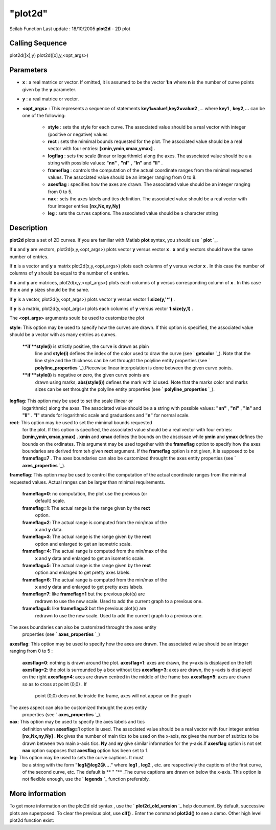 ====
"plot2d"
====

Scilab Function Last update : 18/10/2005
**plot2d** - 2D plot



Calling Sequence
~~~~~~~~~~~~~~~~

plot2d([x],y)
plot2d([x],y,<opt_args>)




Parameters
~~~~~~~~~~


+ **x** : a real matrice or vector. If omitted, it is assumed to be
  the vector **1:n** where **n** is the number of curve points given by
  the **y** parameter.
+ **y** : a real matrice or vector.
+ **<opt_args>** : This represents a sequence of statements
  **key1=value1,key2=value2** ,... where **key1** , **key2,...** can be
  one of the following:

    + **style** : sets the style for each curve. The associated value
      should be a real vector with integer (positive or negative) values
    + **rect** : sets the mimimal bounds requested for the plot. The
      associated value should be a real vector with four entries:
      **[xmin,ymin,xmax,ymax]** .
    + **logflag** : sets the scale (linear or logarithmic) along the axes.
      The associated value should be a a string with possible values:
      **"nn"** , **"nl"** , **"ln"** and **"ll"** .
    + **frameflag** : controls the computation of the actual coordinate
      ranges from the minimal requested values. The associated value should
      be an integer ranging from 0 to 8.
    + **axesflag** : specifies how the axes are drawn. The associated
      value should be an integer ranging from 0 to 5.
    + **nax** : sets the axes labels and tics definition. The associated
      value should be a real vector with four integer entries
      **[nx,Nx,ny,Ny]**
    + **leg** : sets the curves captions. The associated value should be a
      character string





Description
~~~~~~~~~~~

**plot2d** plots a set of 2D curves. If you are familiar with Matlab
**plot** syntax, you should use ` **plot** `_.



If **x** and **y** are vectors, plot2d(x,y,<opt_args>) plots vector
**y** versus vector **x** . **x** and **y** vectors should have the
same number of entries.

If **x** is a vector and **y** a matrix plot2d(x,y,<opt_args>) plots
each columns of **y** versus vector **x** . In this case the number of
columns of **y** should be equal to the number of **x** entries.

If **x** and **y** are matrices, plot2d(x,y,<opt_args>) plots each
columns of **y** versus corresponding column of **x** . In this case
the **x** and **y** sizes should be the same.

If **y** is a vector, plot2d(y,<opt_args>) plots vector **y** versus
vector **1:size(y,'*')** .

If **y** is a matrix, plot2d(y,<opt_args>) plots each columns of **y**
versus vector **1:size(y,1)** .



The **<opt_args>** arguments sould be used to customize the plot



**style**: This option may be used to specify how the curves are
drawn. If this option is specified, the associated value should be a
vector with as many entries as curves.
    ****if **style(i)** is strictly positive, the curve is drawn as plain
      line and **style(i)** defines the index of the color used to draw the
      curve (see ` **getcolor** `_). Note that the line style and the
      thickness can be set throught the polyline entity properties (see `
      **polyline_properties** `_).Piecewise linear interpolation is done
      between the given curve points.
    ****if **style(i)** is negative or zero, the given curve points are
      drawn using marks, **abs(style(i))** defines the mark with id used.
      Note that the marks color and marks sizes can be set throught the
      polyline entity properties (see ` **polyline_properties** `_).


**logflag**: This option may be used to set the scale (linear or
  logarithmic) along the axes. The associated value should be a a string
  with possible values: **"nn"** , **"nl"** , **"ln"** and **"ll"** .
  **"l"** stands for logarithmic scale and graduations and **"n"** for
  normal scale.
**rect**: This option may be used to set the mimimal bounds requested
  for the plot. If this option is specified, the associated value should
  be a real vector with four entries: **[xmin,ymin,xmax,ymax]** .
  **xmin** and **xmax** defines the bounds on the abscissae while
  **ymin** and **ymax** defines the bounds on the ordinates. This
  argument may be used together with the **frameflag** option to specify
  how the axes boundaries are derived from teh given **rect** argument.
  If the **frameflag** option is not given, it is supposed to be
  **frameflag=7** . The axes boundaries can also be customized throught
  the axes entity properties (see ` **axes_properties** `_).
**frameflag**: This option may be used to control the computation of
the actual coordinate ranges from the minimal requested values. Actual
ranges can be larger than minimal requirements.
    **frameflag=0**: no computation, the plot use the previous (or
      default) scale.
    **frameflag=1**: The actual range is the range given by the **rect**
      option.
    **frameflag=2**: The actual range is computed from the min/max of the
      **x** and **y** data.
    **frameflag=3**: The actual range is the range given by the **rect**
      option and enlarged to get an isometric scale.
    **frameflag=4**: The actual range is computed from the min/max of the
      **x** and **y** data and enlarged to get an isometric scale.
    **frameflag=5**: The actual range is the range given by the **rect**
      option and enlarged to get pretty axes labels.
    **frameflag=6**: The actual range is computed from the min/max of the
      **x** and **y** data and enlarged to get pretty axes labels.
    **frameflag=7**: like **frameflag=1** but the previous plot(s) are
      redrawn to use the new scale. Used to add the current graph to a
      previous one.
    **frameflag=8**: like **frameflag=2** but the previous plot(s) are
      redrawn to use the new scale. Used to add the current graph to a
      previous one.

The axes boundaries can also be customized throught the axes entity
  properties (see ` **axes_properties** `_)
**axesflag**: This option may be used to specify how the axes are
drawn. The associated value should be an integer ranging from 0 to 5 :
    **axesflag=0**: nothing is drawn around the plot.
    **axesflag=1**: axes are drawn, the y=axis is displayed on the left
    **axesflag=2**: the plot is surrounded by a box without tics
    **axesflag=3**: axes are drawn, the y=axis is displayed on the right
    **axesflag=4**: axes are drawn centred in the middle of the frame box
    **axesflag=5**: axes are drawn so as to cross at point (0,0) . If
      point (0,0) does not lie inside the frame, axes will not appear on the
      graph

The axes aspect can also be customized throught the axes entity
  properties (see ` **axes_properties** `_).
**nax**: This option may be used to specify the axes labels and tics
  definition when **axesflag=1** option is used. The associated value
  should be a real vector with four integer entries **[nx,Nx,ny,Ny]** .
  **Nx** gives the number of main tics to be used on the x-axis, **nx**
  gives the number of subtics to be drawn between two main x-axis tics.
  **Ny** and **ny** give similar information for the y-axis.If
  **axesflag** option is not set **nax** option supposes that
  **axesflag** option has been set to 1.
**leg**: This option may be used to sets the curve captions. It must
  be a string with the form **"leg1@leg2@...."** where **leg1** ,
  **leg2** , etc. are respectively the captions of the first curve, of
  the second curve, etc. The default is ** " "** .The curve captions are
  drawn on below the x-axis. This option is not flexible enough, use the
  ` **legends** `_ function preferably.




More information
~~~~~~~~~~~~~~~~

To get more information on the plot2d old syntax , use the `
**plot2d_old_version** `_ help document. By default, successive plots
are superposed. To clear the previous plot, use **clf()** . Enter the
command **plot2d()** to see a demo. Other high level plot2d function
exist:
